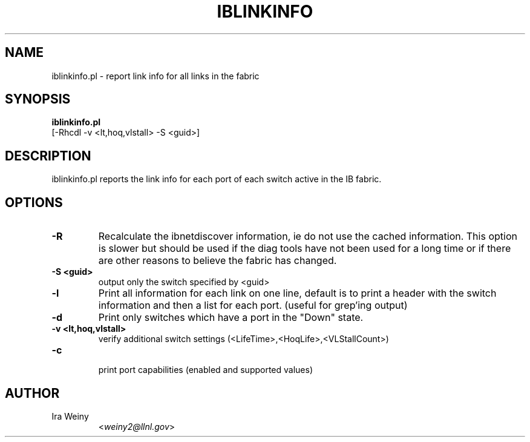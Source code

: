 .TH IBLINKINFO 8 "January 2, 2007" "OpenIB" "OpenIB Diagnostics"

.SH NAME
iblinkinfo.pl \- report link info for all links in the fabric

.SH SYNOPSIS
.B iblinkinfo.pl
   [-Rhcdl -v <lt,hoq,vlstall> -S <guid>]

.SH DESCRIPTION
.PP
iblinkinfo.pl reports the link info for each port of each switch active in the
IB fabric.

.SH OPTIONS

.PP
.TP
\fB\-R\fR
Recalculate the ibnetdiscover information, ie do not use the cached
information.  This option is slower but should be used if the diag tools have
not been used for a long time or if there are other reasons to believe the
fabric has changed.
.TP
\fB\-S <guid>\fR
output only the switch specified by <guid>
.TP
\fB\-l\fR
Print all information for each link on one line, default is to print a header
with the switch information and then a list for each port.  (useful for grep'ing output)
.TP
\fB\-d\fR
Print only switches which have a port in the "Down" state.
.TP
\fB\-v <lt,hoq,vlstall>\fR
   verify additional switch settings (<LifeTime>,<HoqLife>,<VLStallCount>)
.TP
\fB\-c\fR
   print port capabilities (enabled and supported values)

.SH AUTHOR
.TP
Ira Weiny
.RI < weiny2@llnl.gov >
